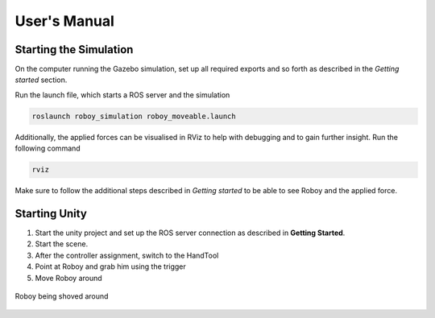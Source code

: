 User's Manual
=============

Starting the Simulation
-----------------------

On the computer running the Gazebo simulation, set up all required exports and so forth as described in the *Getting started* section. 

Run the launch file, which starts a ROS server and the simulation

.. code:: bash

  roslaunch roboy_simulation roboy_moveable.launch  

Additionally, the applied forces can be visualised in RViz to help with debugging and to gain further insight. Run the following command

.. code:: bash

  rviz
  
Make sure to follow the additional steps described in *Getting started* to be able to see Roboy and the applied force. 

Starting Unity
--------------
1. Start the unity project and set up the ROS server connection as described in **Getting Started**. 
2. Start the scene.
3. After the controller assignment, switch to the HandTool
4. Point at Roboy and grab him using the trigger
5. Move Roboy around

.. figure:: images/moving.*
    :align: center
    :alt: Roboy being moved
    
    Roboy being shoved around 
